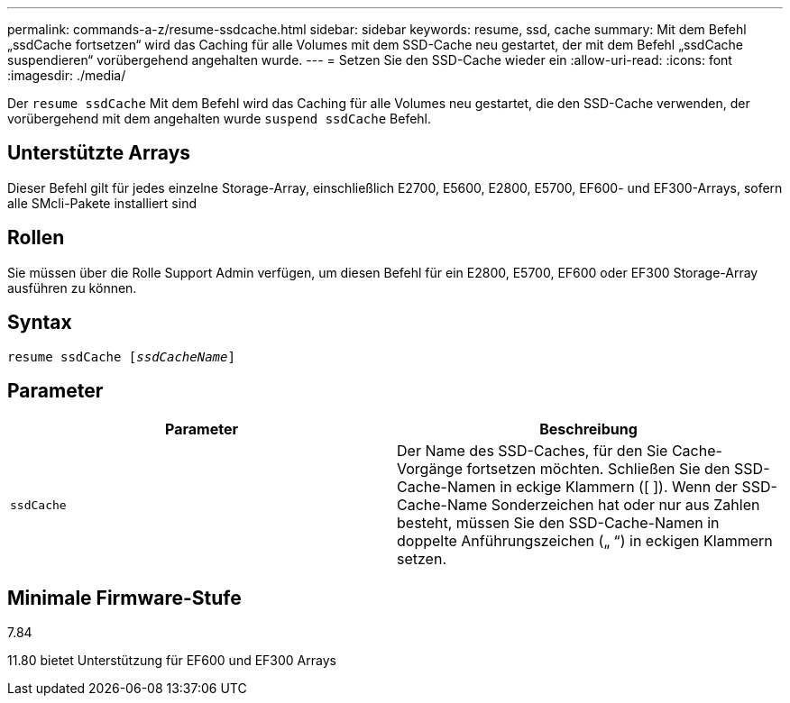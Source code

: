 ---
permalink: commands-a-z/resume-ssdcache.html 
sidebar: sidebar 
keywords: resume, ssd, cache 
summary: Mit dem Befehl „ssdCache fortsetzen“ wird das Caching für alle Volumes mit dem SSD-Cache neu gestartet, der mit dem Befehl „ssdCache suspendieren“ vorübergehend angehalten wurde. 
---
= Setzen Sie den SSD-Cache wieder ein
:allow-uri-read: 
:icons: font
:imagesdir: ./media/


[role="lead"]
Der `resume ssdCache` Mit dem Befehl wird das Caching für alle Volumes neu gestartet, die den SSD-Cache verwenden, der vorübergehend mit dem angehalten wurde `suspend ssdCache` Befehl.



== Unterstützte Arrays

Dieser Befehl gilt für jedes einzelne Storage-Array, einschließlich E2700, E5600, E2800, E5700, EF600- und EF300-Arrays, sofern alle SMcli-Pakete installiert sind



== Rollen

Sie müssen über die Rolle Support Admin verfügen, um diesen Befehl für ein E2800, E5700, EF600 oder EF300 Storage-Array ausführen zu können.



== Syntax

[listing, subs="+macros"]
----
resume ssdCache pass:quotes[[_ssdCacheName_]]
----


== Parameter

|===
| Parameter | Beschreibung 


 a| 
`ssdCache`
 a| 
Der Name des SSD-Caches, für den Sie Cache-Vorgänge fortsetzen möchten. Schließen Sie den SSD-Cache-Namen in eckige Klammern ([ ]). Wenn der SSD-Cache-Name Sonderzeichen hat oder nur aus Zahlen besteht, müssen Sie den SSD-Cache-Namen in doppelte Anführungszeichen („ “) in eckigen Klammern setzen.

|===


== Minimale Firmware-Stufe

7.84

11.80 bietet Unterstützung für EF600 und EF300 Arrays
